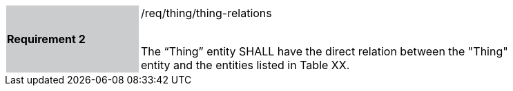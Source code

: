 [width="90%",cols="2,6"]
|===
|*Requirement 2* {set:cellbgcolor:#CACCCE}|/req/thing/thing-relations +
 +

The “Thing” entity SHALL have the direct relation between the "Thing" entity and the entities listed in Table XX. {set:cellbgcolor:#FFFFFF}
|===

